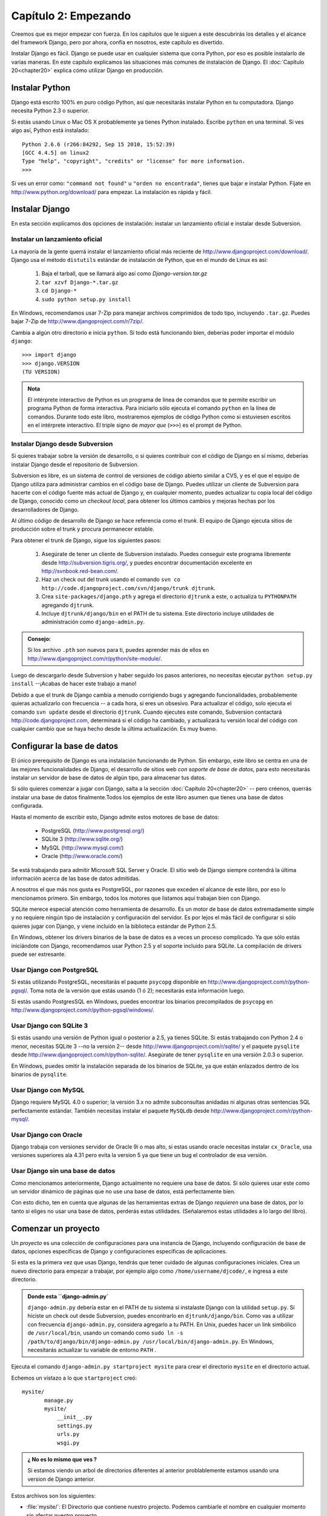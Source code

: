 =====================
Capítulo 2: Empezando
=====================

Creemos que es mejor empezar con fuerza. En los capítulos que le
siguen a este descubrirás los detalles y el alcance del framework Django,
pero por ahora, confía en nosotros, este capítulo es divertido.

Instalar Django es fácil. Django se puede usar en cualquier sistema que
corra Python, por eso es posible instalarlo de varias maneras. En
este capítulo explicamos las situaciones más comunes de instalación de Django.
El :doc:`Capítulo 20<chapter20>` explica cómo utilizar Django en producción.

Instalar Python
===============

Django está escrito 100% en puro código Python, así que necesitarás
instalar Python en tu computadora. Django necesita Python 2.3 o superior.

Si estás usando Linux o Mac OS X probablemente ya tienes Python instalado.
Escribe ``python`` en una terminal. Si ves algo así, Python está instalado::

    Python 2.6.6 (r266:84292, Sep 15 2010, 15:52:39) 
    [GCC 4.4.5] on linux2
    Type "help", "copyright", "credits" or "license" for more information.
    >>> 


Si ves un error como: ``"command not found"`` u ``"orden no encontrada"``,
tienes que bajar e instalar Python. Fíjate en http://www.python.org/download/
para empezar. La instalación es rápida y fácil.

Instalar Django
===============

En esta sección explicamos dos opciones de instalación: instalar un
lanzamiento oficial e instalar desde Subversion.

Instalar un lanzamiento oficial
----------------------------------

La mayoría de la gente querrá instalar el lanzamiento oficial más reciente
de http://www.djangoproject.com/download/. Django usa el método ``distutils``
estándar de instalación de Python, que en el mundo de Linux es así:

   #. Baja el tarball, que se llamará algo así como *Django-version.tar.gz*

   #. ``tar xzvf Django-*.tar.gz``

   #. ``cd Django-*``

   #. ``sudo python setup.py install``

En Windows, recomendamos usar 7-Zip para manejar archivos comprimidos de todo
tipo, incluyendo ``.tar.gz``. Puedes bajar 7-Zip de http://www.djangoproject.com/r/7zip/.

Cambia a algún otro directorio e inicia ``python``. Si todo está funcionando
bien, deberías poder importar el módulo ``django``::

    >>> import django
    >>> django.VERSION
    (TU VERSION)

.. admonition:: Nota

    El intérprete interactivo de Python es un programa de línea de comandos que
    te permite escribir un programa Python de forma interactiva. Para iniciarlo
    sólo ejecuta el comando ``python`` en la línea de comandos. Durante
    todo este libro, mostraremos ejemplos de código Python como si estuviesen
    escritos en el intérprete interactivo. El triple signo de *mayor que* (``>>>``)
    es el prompt de Python.

Instalar Django desde Subversion
--------------------------------

Si quieres trabajar sobre la versión de desarrollo, o si quieres contribuir con
el código de Django en sí mismo, deberías instalar Django desde el repositorio
de Subversion.

Subversion es libre, es un sistema de control de versiones de código abierto
similar a CVS, y es el que el equipo de Django utiliza para administrar cambios
en el código base de Django. Puedes utilizar un cliente de Subversion para
hacerte con el código fuente más actual de Django y, en cualquier momento,
puedes actualizar tu copia local del código de Django, conocido como un
*checkout local*, para obtener los últimos cambios y mejoras hechas por los
desarrolladores de Django.

Al último código de desarrollo de Django se hace referencia como el *trunk*.
El equipo de Django ejecuta sitios de producción sobre el trunk y procura
permanecer estable.

Para obtener el trunk de Django, sigue los siguientes pasos:

    #. Asegúrate de tener un cliente de Subversion instalado. Puedes conseguir
       este programa libremente desde http://subversion.tigris.org/, y puedes
       encontrar documentación excelente en http://svnbook.red-bean.com/.

    #. Haz un check out del trunk usando el comando ``svn co
       http://code.djangoproject.com/svn/django/trunk djtrunk``.

    #. Crea ``site-packages/django.pth`` y agrega el directorio ``djtrunk``
       a este, o actualiza tu ``PYTHONPATH`` agregando ``djtrunk``.

    #. Incluye ``djtrunk/django/bin`` en el PATH de tu sistema. Este directorio
       incluye utilidades de administración como ``django-admin.py``.

.. admonition:: Consejo:

    Si los archivo ``.pth`` son nuevos para ti, puedes aprender más de ellos en
    http://www.djangoproject.com/r/python/site-module/.

Luego de descargarlo desde Subversion y haber seguido los pasos anteriores, no
necesitas ejecutar ``python setup.py install`` --¡Acabas de hacer este trabajo a
mano!

Debido a que el trunk de Django cambia a menudo corrigiendo bugs y
agregando funcionalidades, probablemente quieras actualizarlo con
frecuencia -- a cada hora, si eres un obsesivo. Para actualizar el código,
solo ejecuta el comando ``svn update`` desde el directorio ``djtrunk``. Cuando
ejecutes este comando, Subversion contactará http://code.djangoproject.com,
determinará si el código ha cambiado, y actualizará tu versión local del
código con cualquier cambio que se haya hecho desde la última actualización.
Es muy bueno.

Configurar la base de datos
===========================

El único prerequisito de Django es una instalación funcionando de Python. Sin
embargo, este libro se centra en una de las mejores funcionalidades de
Django, el desarrollo de sitios web *con soporte de base de datos*, para esto
necesitarás instalar un servidor de base de datos de algún tipo, para almacenar
tus datos.

Si sólo quieres comenzar a jugar con Django, salta a la sección 
:doc:`Capítulo 20<chapter20>` -- pero créenos, querrás instalar
una base de datos finalmente.Todos los ejemplos de este libro asumen
que tienes una base de datos configurada.

Hasta el momento de escribir esto, Django admite estos motores de base de
datos:

    * PostgreSQL (http://www.postgresql.org/)
    * SQLite 3 (http://www.sqlite.org/)
    * MySQL (http://www.mysql.com/)
    * Oracle (http://www.oracle.com/)

Se está trabajando para admitir Microsoft SQL Server y Oracle. El sitio
web de Django siempre contendrá la última información acerca de las base de
datos admitidas.

A nosotros el que más nos gusta es PostgreSQL, por razones que exceden el
alcance de este libro, por eso lo mencionamos primero. Sin embargo, todos
los motores que listamos aquí trabajan bien con Django.

SQLite merece especial atención como herramienta de desarrollo. Es un motor de
base de datos extremadamente simple y no requiere ningún tipo de instalación y
configuración del servidor. Es por lejos el más fácil de configurar si sólo
quieres jugar con Django, y viene incluido en la biblioteca estándar de Python
2.5.

En Windows, obtener los drivers binarios de la base de datos es a veces un
proceso complicado. Ya que sólo estás iniciándote con Django, recomendamos usar
Python 2.5 y el soporte incluido para SQLite. La compilación de drivers
puede ser estresante.

Usar Django con PostgreSQL
--------------------------

Si estás utilizando PostgreSQL, necesitarás el paquete ``psycopg`` disponible
en http://www.djangoproject.com/r/python-pgsql/. Toma nota de la versión que
estás usando (1 ó 2); necesitarás esta información luego.

Si estás usando PostgresSQL en Windows, puedes encontrar los binarios
precompilados de ``psycopg`` en http://www.djangoproject.com/r/python-pgsql/windows/.

Usar Django con SQLite 3
------------------------

Si estás usando una versión de Python igual o posterior a 2.5, ya tienes
SQLite. Si estás trabajando con Python 2.4 o menor, necesitas SQLite 3 --no la
versión 2-- desde http://www.djangoproject.com/r/sqlite/ y el paquete
``pysqlite`` desde http://www.djangoproject.com/r/python-sqlite/. Asegúrate de
tener ``pysqlite`` en una versión 2.0.3 o superior.

En Windows, puedes omitir la instalación separada de los binarios de SQLite,
ya que están enlazados dentro de los binarios de ``pysqlite``.

Usar Django con MySQL
---------------------

Django requiere MySQL 4.0 o superior; la versión 3.x no admite subconsultas
anidadas ni algunas otras sentencias SQL perfectamente estándar. También
necesitas instalar el paquete ``MySQLdb`` desde
http://www.djangoproject.com/r/python-mysql/.

Usar Django con Oracle
----------------------

Django trabaja con versiones servidor de Oracle  9i o mas alto,
si estas usando oracle necesitas instalar ``cx_Oracle``, usa versiones 
superiores ala 4.31 pero evita la version 5 ya que tiene un bug el 
controlador de esa versiòn.  


Usar Django sin una base de datos
---------------------------------

Como mencionamos anteriormente, Django actualmente no requiere una base de
datos. Si sólo quieres usar este como un servidor dinámico de páginas que no
use una base de datos, está perfectamente bien.

Con esto dicho, ten en cuenta que algunas de las herramientas extras de Django
*requieren* una base de datos, por lo tanto si eliges no usar una base de
datos, perderás estas utilidades. (Señalaremos estas utilidades a lo largo del
libro).

Comenzar un proyecto
====================

.. The below (down to "The rest of this section") is adapted from "Initial
.. setup" in tutorial01.txt.

Un *proyecto* es una colección de configuraciones para una instancia de Django,
incluyendo configuración de base de datos, opciones específicas de Django y
configuraciones específicas de aplicaciones.

Si esta es la primera vez que usas Django, tendrás que tener cuidado de algunas
configuraciones iniciales. Crea un nuevo directorio para empezar a trabajar,
por ejemplo algo como ``/home/username/djcode/``, e ingresa a este directorio.

.. admonition:: Donde esta ``django-admin.py`

    ``django-admin.py`` debería estar en el PATH de tu sistema si instalaste
    Django con la utilidad ``setup.py``. Si hiciste un check out desde
    Subversion, puedes encontrarlo en ``djtrunk/django/bin``. Como vas a
    utilizar con frecuencia ``django-admin.py``, considera agregarlo a tu PATH.
    En Unix, puedes hacer un link simbólico de ``/usr/local/bin``, usando un
    comando como ``sudo ln -s
    /path/to/django/bin/django-admin.py /usr/local/bin/django-admin.py``. En
    Windows, necesitarás actualizar tu variable de entorno ``PATH`` .

Ejecuta el comando ``django-admin.py startproject mysite`` para crear el
directorio ``mysite`` en el directorio actual.

Echemos un vistazo a lo que ``startproject`` creó::

    mysite/
           manage.py
           mysite/
               __init__.py
               settings.py
               urls.py
               wsgi.py
	    
.. admonition:: ¿ No es lo mismo que ves ?	
 
     Si estamos viendo un arbol de directorios diferentes al anterior
     problablemente estamos usando una version de Django anterior.

Estos archivos son los siguientes:

* :file:`mysite/`:  El Directorio que contiene nuestro projecto. Podemos cambiarle el 
  nombre en cualquier momento sin afectar nuestro proyecto.
      
* :file:`manage.py`: Una utilidad de línea de comandos que te deja interactuar
  con este proyecto de Django de varias formas.
      
* :file:`mysite/mysite/`:El directorio de nuestro paquete que contiene nuestro projecto
  el cual es un paquete python  y el que se usara para importar cualquier cosa dentro
  de el.       
       
* :file:`mysite/__init__.py`: Un archivo requerido para que Python trate a este
  directorio como un paquete (i.e. un grupo de módulos).

* :file:`mysite/settings.py`: Opciones/configuraciones para este proyecto de Django.

* :file:`mysite/urls.py`: La declaración de las URL para este proyecto de Django; una
  "tabla de contenidos" de tu sitio hecho con Django.
      
* :file:`mysite/wsgi.py`: El archivo encargado de ser compatible con el  servidor
  web.

¿Dónde debería estar este directorio?
-----------------------------------------

Si vienes de PHP, probablemente pondrías el código debajo de la carpeta raíz
del servidor web (en lugares como ``/var/www``). Con Django, no tienes que
hacer esto. No es una buena idea poner cualquier código Python en la
carpeta raíz del servidor web, porque al hacerlo se arriesga a que la
gente sea capaz de ver el código en la web. Esto no es bueno para la
seguridad.
``Pon tu código en algún directorio fuera de la carpeta raíz.``

El servidor de desarrollo
-------------------------

Django incluye un servidor web ligero que puedes usar mientras estás
desarrollando tu sitio. Incluimos este servidor para que puedas desarrollar tu
sitio rápidamente, sin tener que lidiar con configuraciones de servidores web
de producción (i.e., Apache) hasta que estés listo para la producción. Este
servidor de desarrollo vigila tu código a la espera de cambios y se reinicia
automáticamente, ayudándote a hacer algunos cambios rápidos en tu proyecto sin
necesidad de reiniciar nada.

Entra en el directorio ``mysite``, si aún no lo has hecho, y ejecuta el
comando ``python manage.py runserver``. Verás algo parecido a esto::

    Validating models...
    0 errors found.

    Django version 1.0, using settings 'mysite.settings'
    Development server is running at http://127.0.0.1:8000/
    Quit the server with CONTROL-C.

Aunque el servidor de desarrollo es extremadamente útil para, bueno,
desarrollar, resiste la tentación de usar este servidor en cualquier entorno
parecido a producción. El servidor de desarrollo puede manejar fiablemente una
sola petición a la vez, y no ha pasado por una auditoría de seguridad de ningún
tipo. Cuando sea el momento de lanzar tu sitio, mira el :doc:`Capítulo 20<chapter20>` para
información sobre cómo hacerlo con Django.

.. admonition:: Cambiar el host o el puerto

    Por defecto, el comando ``runserver`` inicia el servidor de desarrollo en
    el puerto 8000, escuchando sólo conexiones locales. Si quieres cambiar el
    puerto del servidor, pasa este como un argumento de línea de comandos::

        python manage.py runserver 8080

    También puedes cambiar las direcciones de IP que escucha el servidor. Esto
    es utilizado especialmente si quieres compartir el desarrollo de un sitio
    con otros desarrolladores. Lo siguiente::

        python manage.py runserver 0.0.0.0:8080

    hará que Django escuche sobre cualquier interfaz de red, permitiendo que
    los demás equipos puedan conectarse al servidor de desarrollo.

Ahora que el servidor está corriendo, visita http://127.0.0.1:8000/ con tu
navegador web. Verás una página de "Bienvenido a Django" sombreada con un azul
pastel agradable. ¡Funciona!

.. image:: graficos/chapter02/it-worked.png
   :alt: "Bienvenido a Django" 

¿Qué sigue?
===========

Ahora que tienes todo instalado y el servidor de desarrollo corriendo, en el 
:doc:`próximo capítulo<chapter03>` escribirás algo de código básico que muestra cómo servir
páginas Web usando Django.


